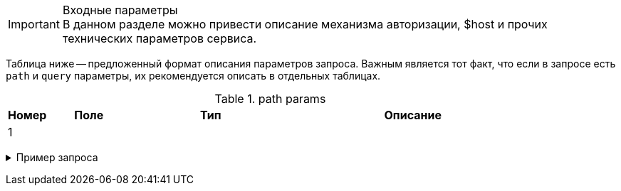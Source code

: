.Входные параметры


IMPORTANT: В данном разделе можно привести описание механизма авторизации, $host и прочих технических параметров сервиса.

Таблица ниже -- предложенный формат описания параметров запроса. Важным является тот факт, что если в запросе есть `path` и `query` параметры, их рекомендуется описать в отдельных таблицах.


.path params
[cols="5,<10h,20,30,counterseq:1.0"]
|===

h|Номер
h|Поле
h|Тип
h|Описание

|{counter:seq1}
|
a|
[source,json]
....

....
|

|===
+++ <details><summary> +++
Пример запроса
+++ </summary><div> +++
[source,]
....

....
+++ </div></details> +++